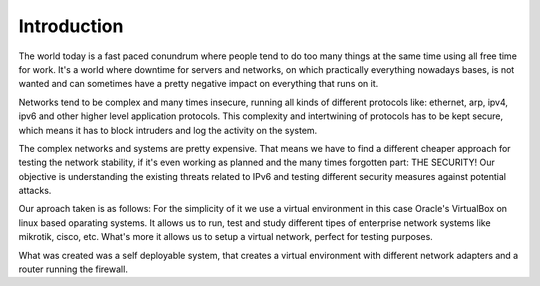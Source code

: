 ============
Introduction
============

The world today is a fast paced conundrum where people tend to do too many things
at the same time using all free time for work. It's a world where downtime for
servers and networks, on which practically everything nowadays bases, is not
wanted and can sometimes have a pretty negative impact on everything that runs on it.

Networks tend to be complex and many times insecure, running all kinds of different
protocols like: ethernet, arp, ipv4, ipv6 and other higher level application protocols.
This complexity and intertwining of protocols has to be kept secure, which means
it has to block intruders and log the activity on the system.

The complex networks and systems are pretty expensive. That means we have to find
a different cheaper approach for testing the network stability, if it's even
working as planned and the many times forgotten part: THE SECURITY!
Our objective is understanding the existing threats related to IPv6 and testing
different security measures against potential attacks.

Our aproach taken is as follows: For the simplicity of it we use a virtual
environment in this case Oracle's VirtualBox on linux based oparating systems.
It allows us to run, test and study different tipes of enterprise network systems
like mikrotik, cisco, etc. What's more it allows us to setup a virtual network,
perfect for testing purposes.

What was created was a self deployable system, that creates a virtual environment
with different network adapters and a router running the firewall.

